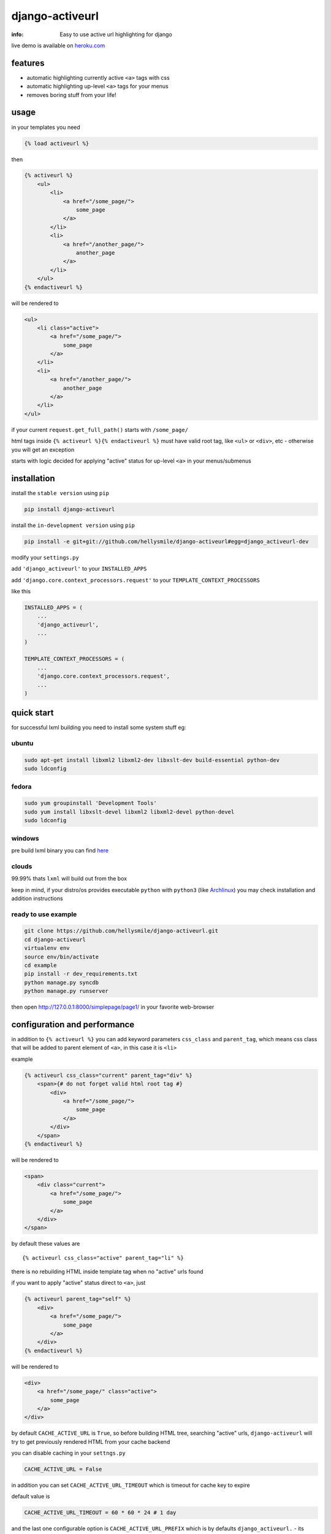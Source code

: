 django-activeurl
================

:info: Easy to use active url highlighting for django

.. image:: https://api.travis-ci.org/hellysmile/django-activeurl.png
    :target: https://travis-ci.org/hellysmile/django-activeurl
.. image:: https://coveralls.io/repos/hellysmile/django-activeurl/badge.png?branch=master
    :target: https://coveralls.io/r/hellysmile/django-activeurl?branch=master
.. image:: https://pypip.in/d/django-activeurl/badge.png
.. image:: https://pypip.in/v/django-activeurl/badge.png

live demo is available on `heroku.com <http://django-activeurl.herokuapp.com/>`_

features
********

* automatic highlighting currently active ``<a>`` tags with css
* automatic highlighting up-level ``<a>`` tags for your menus
* removes boring stuff from your life!

usage
*****

in your templates you need

.. code-block:: html+django

    {% load activeurl %}

then

.. code-block:: html+django

    {% activeurl %}
        <ul>
            <li>
                <a href="/some_page/">
                    some_page
                </a>
            </li>
            <li>
                <a href="/another_page/">
                    another_page
                </a>
            </li>
        </ul>
    {% endactiveurl %}

will be rendered to

.. code-block:: html

    <ul>
        <li class="active">
            <a href="/some_page/">
                some_page
            </a>
        </li>
        <li>
            <a href="/another_page/">
                another_page
            </a>
        </li>
    </ul>

if your current ``request.get_full_path()`` starts with ``/some_page/``

html tags inside ``{% activeurl %}{% endactiveurl %}`` must have valid root tag,
like ``<ul>`` or ``<div>``, etc - otherwise you will get an exception

starts with logic decided for applying "active" status for up-level ``<a>``
in your menus/submenus

installation
************

install the ``stable version`` using ``pip``

.. code-block:: console

    pip install django-activeurl

install the ``in-development version`` using ``pip``

.. code-block:: console

    pip install -e git+git://github.com/hellysmile/django-activeurl#egg=django_activeurl-dev


modify your ``settings.py``

add ``'django_activeurl'`` to your ``INSTALLED_APPS``

add ``'django.core.context_processors.request'`` to your ``TEMPLATE_CONTEXT_PROCESSORS``

like this

.. code-block:: python

    INSTALLED_APPS = (
        ...
        'django_activeurl',
        ...
    )

    TEMPLATE_CONTEXT_PROCESSORS = (
        ...
        'django.core.context_processors.request',
        ...
    )

quick start
***********

for successful lxml building you need to install some system stuff eg:

ubuntu
------

.. code-block:: console

    sudo apt-get install libxml2 libxml2-dev libxslt-dev build-essential python-dev
    sudo ldconfig

fedora
------

.. code-block:: console

    sudo yum groupinstall 'Development Tools'
    sudo yum install libxslt-devel libxml2 libxml2-devel python-devel
    sudo ldconfig


windows
-------

pre build lxml binary you can find `here <http://www.lfd.uci.edu/~gohlke/pythonlibs/>`_

clouds
------

99.99% thats ``lxml`` will build out from the box

keep in mind, if your distro/os provides executable ``python`` with ``python3``
(like `Archlinux <https://www.archlinux.org/>`_) you may check installation
and addition instructions

ready to use example
--------------------

.. code-block:: console

    git clone https://github.com/hellysmile/django-activeurl.git
    cd django-activeurl
    virtualenv env
    source env/bin/activate
    cd example
    pip install -r dev_requirements.txt
    python manage.py syncdb
    python manage.py runserver

then open `http://127.0.0.1:8000/simplepage/page1/ <http://127.0.0.1:8000/simplepage/page1/>`_
in your favorite web-browser

configuration and performance
*****************************

in addition to ``{% activeurl %}`` you can add keyword parameters
``css_class`` and ``parent_tag``, which means css class that will
be added to parent element of ``<a>``, in this case it is ``<li>``

example

.. code-block:: html+django

    {% activeurl css_class="current" parent_tag="div" %}
        <span>{# do not forget valid html root tag #}
            <div>
                <a href="/some_page/">
                    some_page
                </a>
            </div>
        </span>
    {% endactiveurl %}

will be rendered to

.. code-block:: html

    <span>
        <div class="current">
            <a href="/some_page/">
                some_page
            </a>
        </div>
    </span>

by default these values are

::

    {% activeurl css_class="active" parent_tag="li" %}

there is no rebuilding HTML inside template tag when no "active" urls found

if you want to apply "active" status direct to ``<a>``, just

.. code-block:: html+django

    {% activeurl parent_tag="self" %}
        <div>
            <a href="/some_page/">
                some_page
            </a>
        </div>
    {% endactiveurl %}

will be rendered to

.. code-block:: html

    <div>
        <a href="/some_page/" class="active">
            some_page
        </a>
    </div>

by default ``CACHE_ACTIVE_URL`` is ``True``, so before building HTML tree,
searching "active" urls, ``django-activeurl`` will try to get
previously rendered HTML from your cache backend

you can disable caching in your ``settngs.py``

.. code-block:: python

    CACHE_ACTIVE_URL = False

in addition you can set ``CACHE_ACTIVE_URL_TIMEOUT`` which is
timeout for cache key to expire

default value is

.. code-block:: python

    CACHE_ACTIVE_URL_TIMEOUT = 60 * 60 * 24 # 1 day

and the last one configurable option is ``CACHE_ACTIVE_URL_PREFIX`` which is
by defaults ``django_activeurl.`` - its cache key prefix, for skipping issues
with similar keys in your backend

tests
*****

.. code-block:: console

    git clone https://github.com/hellysmile/django-activeurl.git
    cd django-activeurl
    virtualenv env
    source env/bin/activate
    pip install nose coverage
    python setup.py nosetests --with-coverage --cover-package='django_activeurl'

background
**********

for building HTML element tree ``django-activeurl`` uses
`lxml <http://pypi.python.org/pypi/lxml/>`_, which is one of the best HTML
parsing tools,more info and benchmarks can be found at
`habrahabr.ru <http://habrahabr.ru/post/163979/>`_ (in russian)

notes
*****

``django-activeurl`` supports python 2.5, 2.6, 2.7, 3.2, 3.3 and pypy 1.9

`initializr <http://www.initializr.com/>`_ is used for example html template

nice one "fork me" `solution <https://github.com/simonwhitaker/github-fork-ribbon-css>`_
